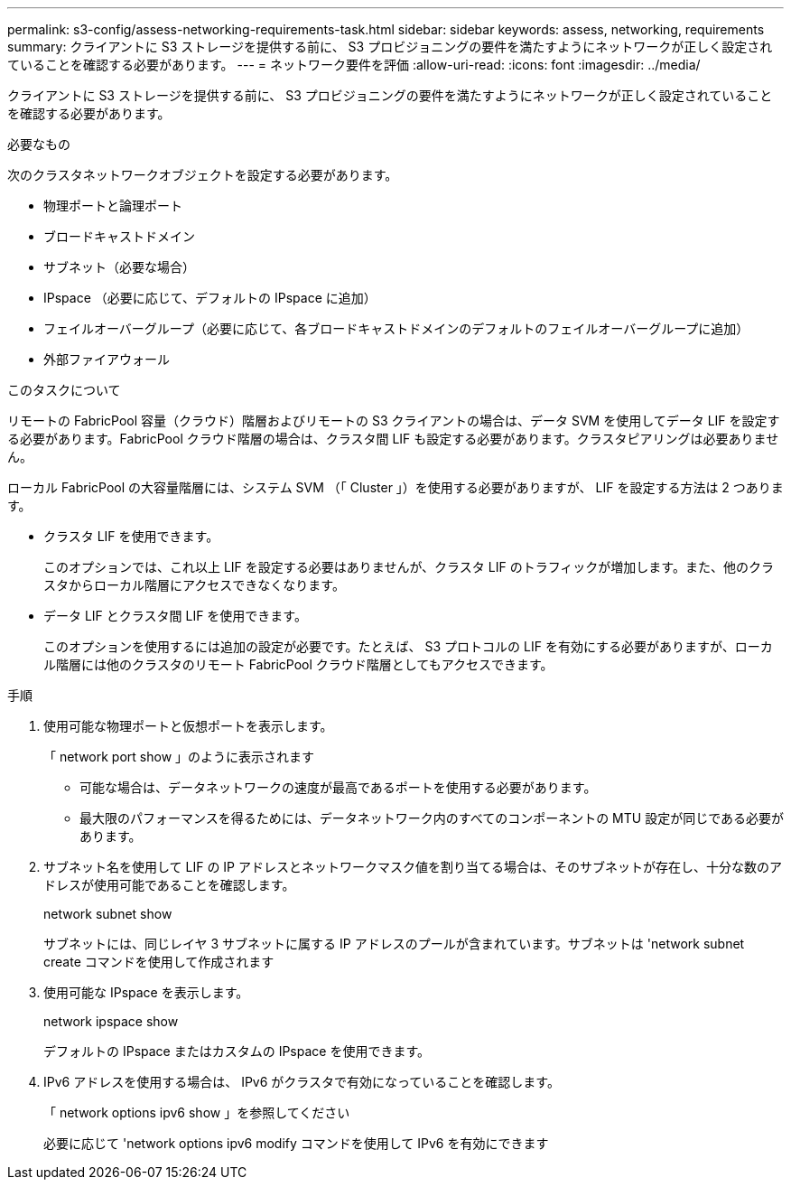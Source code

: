 ---
permalink: s3-config/assess-networking-requirements-task.html 
sidebar: sidebar 
keywords: assess, networking, requirements 
summary: クライアントに S3 ストレージを提供する前に、 S3 プロビジョニングの要件を満たすようにネットワークが正しく設定されていることを確認する必要があります。 
---
= ネットワーク要件を評価
:allow-uri-read: 
:icons: font
:imagesdir: ../media/


[role="lead"]
クライアントに S3 ストレージを提供する前に、 S3 プロビジョニングの要件を満たすようにネットワークが正しく設定されていることを確認する必要があります。

.必要なもの
次のクラスタネットワークオブジェクトを設定する必要があります。

* 物理ポートと論理ポート
* ブロードキャストドメイン
* サブネット（必要な場合）
* IPspace （必要に応じて、デフォルトの IPspace に追加）
* フェイルオーバーグループ（必要に応じて、各ブロードキャストドメインのデフォルトのフェイルオーバーグループに追加）
* 外部ファイアウォール


.このタスクについて
リモートの FabricPool 容量（クラウド）階層およびリモートの S3 クライアントの場合は、データ SVM を使用してデータ LIF を設定する必要があります。FabricPool クラウド階層の場合は、クラスタ間 LIF も設定する必要があります。クラスタピアリングは必要ありません。

ローカル FabricPool の大容量階層には、システム SVM （「 Cluster 」）を使用する必要がありますが、 LIF を設定する方法は 2 つあります。

* クラスタ LIF を使用できます。
+
このオプションでは、これ以上 LIF を設定する必要はありませんが、クラスタ LIF のトラフィックが増加します。また、他のクラスタからローカル階層にアクセスできなくなります。

* データ LIF とクラスタ間 LIF を使用できます。
+
このオプションを使用するには追加の設定が必要です。たとえば、 S3 プロトコルの LIF を有効にする必要がありますが、ローカル階層には他のクラスタのリモート FabricPool クラウド階層としてもアクセスできます。



.手順
. 使用可能な物理ポートと仮想ポートを表示します。
+
「 network port show 」のように表示されます

+
** 可能な場合は、データネットワークの速度が最高であるポートを使用する必要があります。
** 最大限のパフォーマンスを得るためには、データネットワーク内のすべてのコンポーネントの MTU 設定が同じである必要があります。


. サブネット名を使用して LIF の IP アドレスとネットワークマスク値を割り当てる場合は、そのサブネットが存在し、十分な数のアドレスが使用可能であることを確認します。
+
network subnet show

+
サブネットには、同じレイヤ 3 サブネットに属する IP アドレスのプールが含まれています。サブネットは 'network subnet create コマンドを使用して作成されます

. 使用可能な IPspace を表示します。
+
network ipspace show

+
デフォルトの IPspace またはカスタムの IPspace を使用できます。

. IPv6 アドレスを使用する場合は、 IPv6 がクラスタで有効になっていることを確認します。
+
「 network options ipv6 show 」を参照してください

+
必要に応じて 'network options ipv6 modify コマンドを使用して IPv6 を有効にできます


